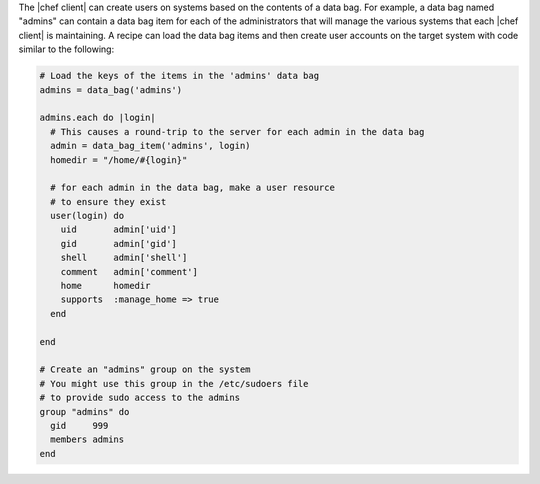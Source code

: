 .. The contents of this file are included in multiple topics.
.. This file should not be changed in a way that hinders its ability to appear in multiple documentation sets.

The |chef client| can create users on systems based on the contents of a data bag. For example, a data bag named "admins" can contain a data bag item for each of the administrators that will manage the various systems that each |chef client| is maintaining. A recipe can load the data bag items and then create user accounts on the target system with code similar to the following:

.. code-block:: ruby

   # Load the keys of the items in the 'admins' data bag
   admins = data_bag('admins')
   
   admins.each do |login|
     # This causes a round-trip to the server for each admin in the data bag
     admin = data_bag_item('admins', login)
     homedir = "/home/#{login}"
   
     # for each admin in the data bag, make a user resource
     # to ensure they exist
     user(login) do
       uid       admin['uid']
       gid       admin['gid']
       shell     admin['shell']
       comment   admin['comment']
       home      homedir
       supports  :manage_home => true
     end
   
   end
   
   # Create an "admins" group on the system
   # You might use this group in the /etc/sudoers file
   # to provide sudo access to the admins
   group "admins" do
     gid     999
     members admins
   end

